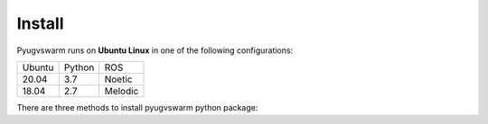 .. _install:

Install
=========

Pyugvswarm runs on **Ubuntu Linux** in one of the following configurations:

====== ====== =======
Ubuntu Python ROS
------ ------ -------
20.04  3.7    Noetic
18.04  2.7    Melodic
====== ====== =======

There are three methods to install pyugvswarm python package:

.. tabs::

   .. tab:: Method1 (recommended)
    
        Install ``pyugvswarm`` python package from source:

        .. code:: bash

            git clone https://gitee.com/shu-peixuan/pyugvswarm.git
            cd pyugvswarm/
            pip install -e . # use pip3 if you use python3 in ubuntu18

        Check you have pyugvswarm package in your PYTHON environment:

        .. code:: bash

            pip show pyugvswarm # use pip3 if you use python3 in ubuntu18

        Then you can import ``pyugvswarm`` class in your python scripts in any folders.

        To uninstall pyugvswarm:

        .. code:: bash

            pip uninstall pyugvswarm # use pip3 if you use python3 in ubuntu18

   .. tab:: Method2
    
        You can simply copy the ``pyugvswarm/pyugvwarm/`` folder and optionally ``config/`` folder into your project:

        .. code:: bash

            git clone https://gitee.com/shu-peixuan/pyugvswarm.git
            cp -r pyugvswarm/pyugvswarm ${your_scripts_path}
            cp -r pyugvswarm/config ${your_scripts_path} # optional
        
        The folder structure should be like this:

        .. code:: bash

            |__ Your scripts folder
            |_ pyugvswarm/
            |_ config/
            |  |_ ugvs.yaml
            |_ your_python_script.py

   .. tab:: Method3 (simple)

        Write your python scripts directly in this repository like the ``example.py``.

        .. code:: bash

            git clone https://gitee.com/shu-peixuan/pyugvswarm.git
            cd pyugvswarm/
            touch your_python_script.py


